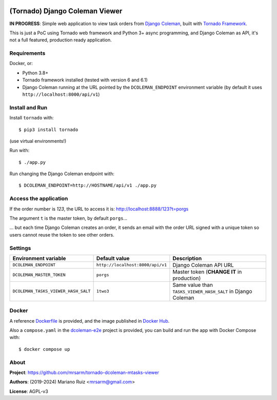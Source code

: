 .. image:: docs/source/_static/img/dcoleman-viewer.png
   :scale: 50 %

(Tornado) Django Coleman Viewer
===============================

**IN PROGRESS**: Simple web application to view task orders from
`Django Coleman <https://github.com/mrsarm/django-coleman>`_,
built with `Tornado Framework <https://www.tornadoweb.org/en/stable/>`_.

This is just a PoC using Tornado web framework and
Python 3+ async programming, and Django Coleman as API,
it's not a full featured, production ready application.


Requirements
------------

Docker, or:

* Python 3.8+
* Tornado framework installed (tested with version 6 and 6.1)
* Django Coleman running at the URL pointed
  by the ``DCOLEMAN_ENDPOINT`` environment
  variable (by default it uses ``http://localhost:8000/api/v1``)


Install and Run
---------------

Install ``tornado`` with::

   $ pip3 install tornado

(use virtual environments!)

Run with::

   $ ./app.py

Run changing the Django Coleman endpoint with::

   $ DCOLEMAN_ENDPOINT=http://HOSTNAME/api/v1 ./app.py


Access the application
----------------------

If the order number is *123*, the URL to access
it is: http://localhost:8888/123?t=porgs

The argument ``t`` is the master token, by default ``porgs``...

.. image:: https://media.giphy.com/media/3ohhwqOVlEbBxEbss0/giphy.gif

... but each time Django Coleman creates an order, it sends an
email with the order URL signed with a unique token so users cannot
reuse the token to see other orders.


Settings
--------

+-------------------------------------+----------------------------------+--------------------------------------------------------------+
| **Environment variable**            | **Default value**                | **Description**                                              |
+-------------------------------------+----------------------------------+--------------------------------------------------------------+
| ``DCOLEMAN_ENDPOINT``               | ``http://localhost:8000/api/v1`` | Django Coleman API URL                                       |
+-------------------------------------+----------------------------------+--------------------------------------------------------------+
| ``DCOLEMAN_MASTER_TOKEN``           | ``porgs``                        | Master token (**CHANGE IT** in production)                   |
+-------------------------------------+----------------------------------+--------------------------------------------------------------+
| ``DCOLEMAN_TASKS_VIEWER_HASH_SALT`` | ``1two3``                        | Same value than ``TASKS_VIEWER_HASH_SALT`` in Django Coleman |
+---------------------------+---------+----------------------------------+--------------------------------------------------------------+


Docker
------

A reference `<Dockerfile>`_ is provided, and the image published
in `Docker Hub <https://hub.docker.com/r/mrsarm/django-coleman-mtasks-viewer>`_.

Also a ``compose.yaml`` in the
`dcoleman-e2e <https://github.com/mrsarm/dcoleman-e2e>`_ project is provided,
you can build and run the app with Docker Compose with::

    $ docker compose up


About
-----

**Project**: https://github.com/mrsarm/tornado-dcoleman-mtasks-viewer

**Authors**: (2019-2024) Mariano Ruiz <mrsarm@gmail.com>

**License**: AGPL-v3
